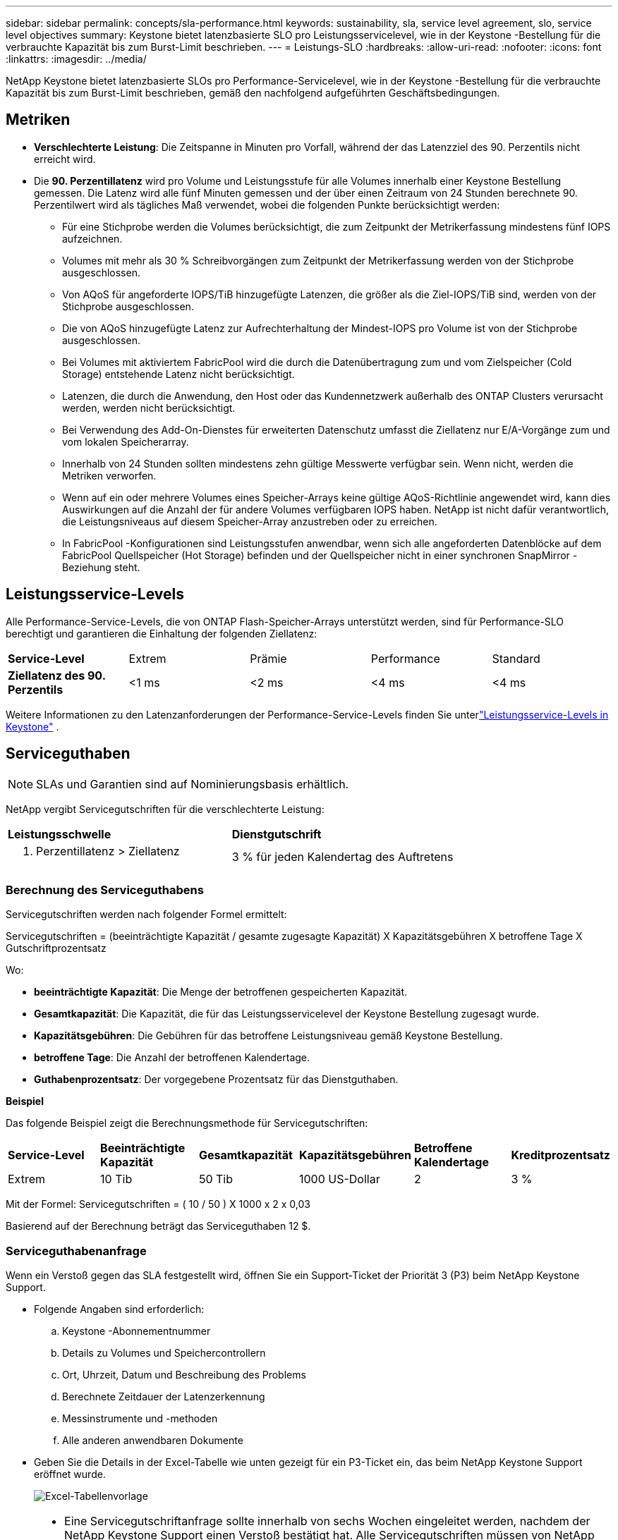 ---
sidebar: sidebar 
permalink: concepts/sla-performance.html 
keywords: sustainability, sla, service level agreement, slo, service level objectives 
summary: Keystone bietet latenzbasierte SLO pro Leistungsservicelevel, wie in der Keystone -Bestellung für die verbrauchte Kapazität bis zum Burst-Limit beschrieben. 
---
= Leistungs-SLO
:hardbreaks:
:allow-uri-read: 
:nofooter: 
:icons: font
:linkattrs: 
:imagesdir: ../media/


[role="lead"]
NetApp Keystone bietet latenzbasierte SLOs pro Performance-Servicelevel, wie in der Keystone -Bestellung für die verbrauchte Kapazität bis zum Burst-Limit beschrieben, gemäß den nachfolgend aufgeführten Geschäftsbedingungen.



== Metriken

* *Verschlechterte Leistung*: Die Zeitspanne in Minuten pro Vorfall, während der das Latenzziel des 90. Perzentils nicht erreicht wird.
* Die *90. Perzentillatenz* wird pro Volume und Leistungsstufe für alle Volumes innerhalb einer Keystone Bestellung gemessen.  Die Latenz wird alle fünf Minuten gemessen und der über einen Zeitraum von 24 Stunden berechnete 90. Perzentilwert wird als tägliches Maß verwendet, wobei die folgenden Punkte berücksichtigt werden:
+
** Für eine Stichprobe werden die Volumes berücksichtigt, die zum Zeitpunkt der Metrikerfassung mindestens fünf IOPS aufzeichnen.
** Volumes mit mehr als 30 % Schreibvorgängen zum Zeitpunkt der Metrikerfassung werden von der Stichprobe ausgeschlossen.
** Von AQoS für angeforderte IOPS/TiB hinzugefügte Latenzen, die größer als die Ziel-IOPS/TiB sind, werden von der Stichprobe ausgeschlossen.
** Die von AQoS hinzugefügte Latenz zur Aufrechterhaltung der Mindest-IOPS pro Volume ist von der Stichprobe ausgeschlossen.
** Bei Volumes mit aktiviertem FabricPool wird die durch die Datenübertragung zum und vom Zielspeicher (Cold Storage) entstehende Latenz nicht berücksichtigt.
** Latenzen, die durch die Anwendung, den Host oder das Kundennetzwerk außerhalb des ONTAP Clusters verursacht werden, werden nicht berücksichtigt.
** Bei Verwendung des Add-On-Dienstes für erweiterten Datenschutz umfasst die Ziellatenz nur E/A-Vorgänge zum und vom lokalen Speicherarray.
** Innerhalb von 24 Stunden sollten mindestens zehn gültige Messwerte verfügbar sein.  Wenn nicht, werden die Metriken verworfen.
** Wenn auf ein oder mehrere Volumes eines Speicher-Arrays keine gültige AQoS-Richtlinie angewendet wird, kann dies Auswirkungen auf die Anzahl der für andere Volumes verfügbaren IOPS haben. NetApp ist nicht dafür verantwortlich, die Leistungsniveaus auf diesem Speicher-Array anzustreben oder zu erreichen.
** In FabricPool -Konfigurationen sind Leistungsstufen anwendbar, wenn sich alle angeforderten Datenblöcke auf dem FabricPool Quellspeicher (Hot Storage) befinden und der Quellspeicher nicht in einer synchronen SnapMirror -Beziehung steht.






== Leistungsservice-Levels

Alle Performance-Service-Levels, die von ONTAP Flash-Speicher-Arrays unterstützt werden, sind für Performance-SLO berechtigt und garantieren die Einhaltung der folgenden Ziellatenz:

|===


| *Service-Level* | Extrem | Prämie | Performance | Standard 


 a| 
*Ziellatenz des 90. Perzentils*
| <1 ms | <2 ms | <4 ms | <4 ms 
|===
Weitere Informationen zu den Latenzanforderungen der Performance-Service-Levels finden Sie unterlink:../concepts/service-levels.html["Leistungsservice-Levels in Keystone"] .



== Serviceguthaben


NOTE: SLAs und Garantien sind auf Nominierungsbasis erhältlich.

NetApp vergibt Servicegutschriften für die verschlechterte Leistung:

|===


| *Leistungsschwelle* | *Dienstgutschrift* 


 a| 
90. Perzentillatenz > Ziellatenz
| 3 % für jeden Kalendertag des Auftretens 
|===


=== Berechnung des Serviceguthabens

Servicegutschriften werden nach folgender Formel ermittelt:

Servicegutschriften = (beeinträchtigte Kapazität / gesamte zugesagte Kapazität) X Kapazitätsgebühren X betroffene Tage X Gutschriftprozentsatz

Wo:

* *beeinträchtigte Kapazität*: Die Menge der betroffenen gespeicherten Kapazität.
* *Gesamtkapazität*: Die Kapazität, die für das Leistungsservicelevel der Keystone Bestellung zugesagt wurde.
* *Kapazitätsgebühren*: Die Gebühren für das betroffene Leistungsniveau gemäß Keystone Bestellung.
* *betroffene Tage*: Die Anzahl der betroffenen Kalendertage.
* *Guthabenprozentsatz*: Der vorgegebene Prozentsatz für das Dienstguthaben.


*Beispiel*

Das folgende Beispiel zeigt die Berechnungsmethode für Servicegutschriften:

|===


| *Service-Level* | *Beeinträchtigte Kapazität* | *Gesamtkapazität* | *Kapazitätsgebühren* | *Betroffene Kalendertage* | *Kreditprozentsatz* 


 a| 
Extrem
| 10 Tib | 50 Tib | 1000 US-Dollar | 2 | 3 % 
|===
Mit der Formel: Servicegutschriften = ( 10 / 50 ) X 1000 x 2 x 0,03

Basierend auf der Berechnung beträgt das Serviceguthaben 12 $.



=== Serviceguthabenanfrage

Wenn ein Verstoß gegen das SLA festgestellt wird, öffnen Sie ein Support-Ticket der Priorität 3 (P3) beim NetApp Keystone Support.

* Folgende Angaben sind erforderlich:
+
.. Keystone -Abonnementnummer
.. Details zu Volumes und Speichercontrollern
.. Ort, Uhrzeit, Datum und Beschreibung des Problems
.. Berechnete Zeitdauer der Latenzerkennung
.. Messinstrumente und -methoden
.. Alle anderen anwendbaren Dokumente


* Geben Sie die Details in der Excel-Tabelle wie unten gezeigt für ein P3-Ticket ein, das beim NetApp Keystone Support eröffnet wurde.
+
image:sla-breach.png["Excel-Tabellenvorlage"]



[NOTE]
====
* Eine Servicegutschriftanfrage sollte innerhalb von sechs Wochen eingeleitet werden, nachdem der NetApp Keystone Support einen Verstoß bestätigt hat.  Alle Servicegutschriften müssen von NetApp bestätigt und genehmigt werden.
* Servicegutschriften können auf eine zukünftige Rechnung angerechnet werden.  Servicegutschriften gelten nicht für abgelaufene Keystone Abonnements.  Weitere Informationen finden Sie unterlink:../concepts/gssc.html["NetApp Keystone Unterstützung"] .


====